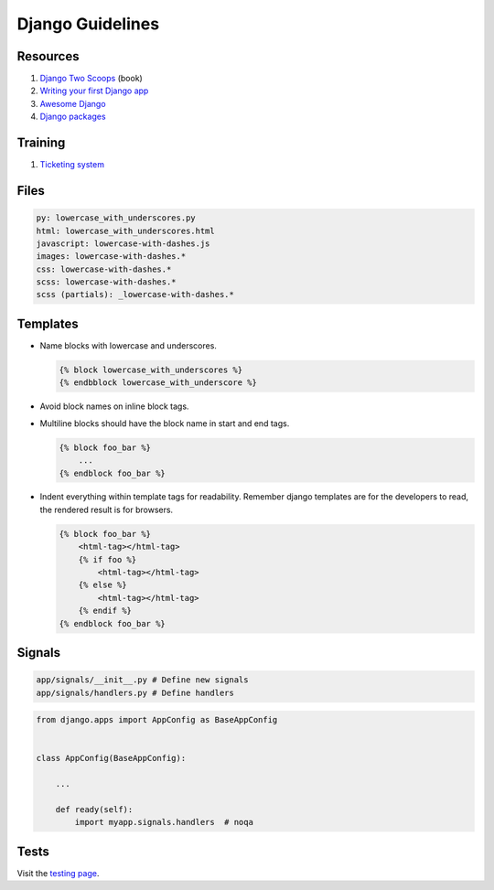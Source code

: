 Django Guidelines
-----------------


Resources
=========

#. `Django Two Scoops <http://twoscoopspress.org/>`__ (book)
#. `Writing your first Django app <https://docs.djangoproject.com/en/stable/intro/tutorial01/>`__
#. `Awesome Django <https://gitlab.com/rosarior/awesome-django>`__
#. `Django packages <https://djangopackages.org/>`__


Training
========

#. `Ticketing system <./training/ticketing-system.rst>`__


Files
=====

.. code:: yaml

    py: lowercase_with_underscores.py
    html: lowercase_with_underscores.html
    javascript: lowercase-with-dashes.js
    images: lowercase-with-dashes.*
    css: lowercase-with-dashes.*
    scss: lowercase-with-dashes.*
    scss (partials): _lowercase-with-dashes.*


Templates
=========

-  Name blocks with lowercase and underscores.

   .. code:: html

        {% block lowercase_with_underscores %}
        {% endbblock lowercase_with_underscore %}

-  Avoid block names on inline block tags.

-  Multiline blocks should have the block name in start and end tags.

   .. code:: html

        {% block foo_bar %}
            ...
        {% endblock foo_bar %}

-  Indent everything within template tags for readability. Remember django templates are for the developers to read, the rendered result is for browsers.

   .. code:: html

        {% block foo_bar %}
            <html-tag></html-tag>
            {% if foo %}
                <html-tag></html-tag>
            {% else %}
                <html-tag></html-tag>
            {% endif %}
        {% endblock foo_bar %}


Signals
=======

.. code:: bash

    app/signals/__init__.py # Define new signals
    app/signals/handlers.py # Define handlers

.. code:: python

    from django.apps import AppConfig as BaseAppConfig


    class AppConfig(BaseAppConfig):

        ...

        def ready(self):
            import myapp.signals.handlers  # noqa


Tests
=====

Visit the `testing page <./test.rst>`__.
